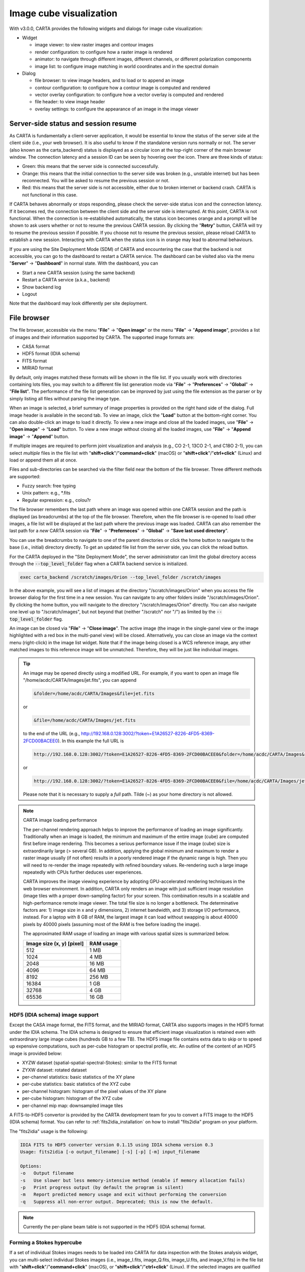 Image cube visualization
========================
With v3.0.0, CARTA provides the following widgets and dialogs for image cube visualization:

* Widget
  
  * image viewer: to view raster images and contour images
  * render configuration: to configure how a raster image is rendered
  * animator: to navigate through different images, different channels, or different polarization components
  * image list: to configure image matching in world coordinates and in the spectral domain

* Dialog

  * file browser: to view image headers, and to load or to append an image
  * contour configuration: to configure how a contour image is computed and rendered
  * vector overlay configuration: to configure how a vector overlay is computed and rendered
  * file header: to view image header
  * overlay settings: to configure the appearance of an image in the image viewer


Server-side status and session resume
-------------------------------------
As CARTA is fundamentally a client-server application, it would be essential to know the status of the server side at the client side (i.e., your web browser). It is also useful to know if the standalone version runs normally or not. The server (also known as the carta_backend) status is displayed as a circular icon at the top-right corner of the main browser window. The connection latency and a session ID can be seen by hovering over the icon. There are three kinds of status:

* Green: this means that the server side is connected successfully.
* Orange: this means that the initial connection to the server side was broken (e.g., unstable internet) but has been reconnected. You will be asked to resume the previous session or not.  
* Red: this means that the server side is not accessible, either due to broken internet or backend crash. CARTA is not functional in this case. 

.. raw:: html

   <img src="_static/carta_gui_server_status.png" 
        style="width:100%;height:auto;">


If CARTA behaves abnormally or stops responding, please check the server-side status icon and the connection latency. If it becomes red, the connection between the client side and the server side is interrupted. At this point, CARTA is not functional. When the connection is re-established automatically, the status icon becomes orange and a prompt will be shown to ask users whether or not to resume the previous CARTA session. By clicking the "**Retry**" button, CARTA will try to resume the previous session if possible. If you choose not to resume the previous session, please reload CARTA to establish a new session. Interacting with CARTA when the status icon is in orange may lead to abnormal behaviours. 
   
.. raw:: html

   <img src="_static/carta_gui_session_resume.png" 
        style="width:100%;height:auto;">
   
If you are using the Site Deployment Mode (SDM) of CARTA and encountering the case that the backend is not accessible, you can go to the dashboard to restart a CARTA service. The dashboard can be visited also via the menu "**Server**" -> "**Dashboard**" in normal state. With the dashboard, you can 

* Start a new CARTA session (using the same backend)
* Restart a CARTA service (a.k.a., backend)
* Show backend log
* Logout

Note that the dashboard may look differently per site deployment. 

.. raw:: html

   <img src="_static/carta_gui_dashboard.png" 
        style="width:100%;height:auto;">




File browser
------------
The file browser, accessible via the menu "**File**" -> "**Open image**" or the menu "**File**" -> "**Append image**", provides a list of images and their information supported by CARTA. The supported image formats are:  

* CASA format
* HDF5 format (IDIA schema)
* FITS format
* MIRIAD format 

By default, only images matched these formats will be shown in the file list. If you usually work with directories containing lots files, you may switch to a different file list generation mode via "**File**" -> "**Preferences**" -> "**Global**" -> "**File list**". The performance of the file list generation can be improved by just using the file extension as the parser or by simply listing all files without parsing the image type.

When an image is selected, a brief summary of image properties is provided on the right hand side of the dialog. Full image header is available in the second tab. To view an image, click the "**Load**" button at the bottom-right corner. You can also double-click an image to load it directly. To view a new image and close all the loaded images, use "**File**" -> "**Open image**" -> "**Load**" button. To view a new image without closing all the loaded images, use "**File**" -> "**Append image**" -> "**Append**" button. 

.. raw:: html

   <img src="_static/carta_fn_fileBrowser.png" 
        style="width:100%;height:auto;">


If multiple images are required to perform joint visualization and analysis (e.g., CO 2-1, 13CO 2-1, and C18O 2-1), you can select *multiple* files in the file list with "**shift+click**"/"**command+click**" (macOS) or "**shift+click**"/"**ctrl+click**" (Linux) and load or append them all at once.  

.. raw:: html

   <img src="_static/carta_fn_fileBrowser_multiple_selection.png" 
        style="width:100%;height:auto;">


Files and sub-directories can be searched via the filter field near the bottom of the file browser. Three different methods are supported:

* Fuzzy search: free typing
* Unix pattern: e.g., \*.fits
* Regular expression: e.g., colou?r

The file browser remembers the last path where an image was opened within one CARTA session and the path is displayed (as breadcrumbs) at the top of the file browser. Therefore, when the file browser is re-opened to load other images, a file list will be displayed at the last path where the previous image was loaded. CARTA can also remember the last path for a *new* CARTA session via "**File**" -> "**Preferneces**" -> "**Global**" -> "**Save last used directory**".

You can use the breadcrumbs to navigate to one of the parent directories or click the home button to navigate to the base (i.e., initial) directory directly. To get an updated file list from the server side, you can click the reload button.

For the CARTA deployed in the "Site Deployment Mode", the server administrator can limit the global directory access through the :code:`--top_level_folder` flag when a CARTA backend service is initialized. 

.. code-block:: bash

   exec carta_backend /scratch/images/Orion --top_level_folder /scratch/images

In the above example, you will see a list of images at the directory "/scratch/images/Orion" when you access the file browser dialog for the first time in a new session. You can navigate to any other folders inside "/scratch/images/Orion". By clicking the home button, you will navigate to the directory "/scratch/images/Orion" directly. You can also navigate one level up to "/scratch/images", but not beyond that (neither "/scratch" nor "/") as limited by the :code:`--top_level_folder` flag. 

An image can be closed via "**File**" -> "**Close image**". The active image (the image in the single-panel view or the image highlighted with a red box in the multi-panel view) will be closed. Alternatively, you can close an image via the context menu (right-click) in the image list widget. Note that if the image being closed is a WCS reference image, any other matched images to this reference image will be unmatched. Therefore, they will be just like individual images. 


.. tip::
   An image may be opened directly using a modified URL. For example, if you want to open an image file "/home/acdc/CARTA/Images/jet.fits", you can append
     
   .. code-block:: text 
     
      &folder=/home/acdc/CARTA/Images&file=jet.fits

   or

   .. code-block:: text 
     
      &file=/home/acdc/CARTA/Images/jet.fits
        
   to the end of the URL (e.g., http://192.168.0.128:3002/?token=E1A26527-8226-4FD5-8369-2FCD00BACEE0). In this example the full URL is 
     
   .. code-block:: text 
    
      http://192.168.0.128:3002/?token=E1A26527-8226-4FD5-8369-2FCD00BACEE0&folder=/home/acdc/CARTA/Images&file=jet.fits 
   
   or

   .. code-block:: text 
    
      http://192.168.0.128:3002/?token=E1A26527-8226-4FD5-8369-2FCD00BACEE0&file=/home/acdc/CARTA/Images/jet.fits

   Please note that it is necessary to supply a *full* path. Tilde (~) as your home directory is not allowed.


.. note::
   CARTA image loading performance

   The per-channel rendering approach helps to improve the performance of loading an image significantly. Traditionally when an image is loaded, the minimum and maximum of the entire image (cube) are computed first before image rendering. This becomes a serious performance issue if the image (cube) size is extraordinarily large (> several GB). In addition, applying the global minimum and maximum to render a raster image usually (if not often) results in a poorly rendered image if the dynamic range is high. Then you will need to re-render the image repeatedly with refined boundary values. Re-rendering such a large image repeatedly with CPUs further deduces user experiences.

   CARTA improves the image viewing experience by adopting GPU-accelerated rendering techniques in the web browser environment. In addition, CARTA only renders an image with just sufficient image resolution (image tiles with a proper down-sampling factor) for your screen. This combination results in a scalable and high-performance remote image viewer. The total file size is no longer a bottleneck. The determinative factors are: 1) image size in x and y dimensions, 2) internet bandwidth, and 3) storage I/O performance, instead. For a laptop with 8 GB of RAM, the largest image it can load without swapping is about 40000 pixels by 40000 pixels (assuming most of the RAM is free before loading the image). 

   The approximated RAM usage of loading an image with various spatial sizes is summarized below.
   
   +----------------------------------+----------------------------+
   | Image size (x, y) [pixel]        | RAM usage                  |
   +==================================+============================+
   | 512                              | 1 MB                       | 
   +----------------------------------+----------------------------+
   | 1024                             | 4 MB                       |
   +----------------------------------+----------------------------+
   | 2048                             | 16 MB                      | 
   +----------------------------------+----------------------------+
   | 4096                             | 64 MB                      |
   +----------------------------------+----------------------------+
   | 8192                             | 256 MB                     | 
   +----------------------------------+----------------------------+
   | 16384                            | 1 GB                       |
   +----------------------------------+----------------------------+
   | 32768                            | 4 GB                       | 
   +----------------------------------+----------------------------+
   | 65536                            | 16 GB                      |
   +----------------------------------+----------------------------+

HDF5 (IDIA schema) image support
^^^^^^^^^^^^^^^^^^^^^^^^^^^^^^^^
Except the CASA image format, the FITS format, and the MIRIAD format, CARTA also supports images in the HDF5 format under the IDIA schema.  The IDIA schema is designed to ensure that efficient image visualization is retained even with extraordinary large image cubes (hundreds GB to a few TB). The HDF5 image file contains extra data to skip or to speed up expensive computations, such as per-cube histogram or spectral profile, etc. An outline of the content of an HDF5 image is provided below:

* XYZW dataset (spatial-spatial-spectral-Stokes): similar to the FITS format
* ZYXW dataset: rotated dataset
* per-channel statistics: basic statistics of the XY plane
* per-cube statistics: basic statistics of the XYZ cube
* per-channel histogram: histogram of the pixel values of the XY plane
* per-cube histogram: histogram of the XYZ cube
* per-channel mip map: downsampled image tiles

A FITS-to-HDF5 convertor is provided by the CARTA development team for you to convert a FITS image to the HDF5 (IDIA schema) format. You can refer to :ref:`fits2idia_installation` on how to install "fits2idia" program on your platform.

The "fits2idia" usage is the following:

.. code-block:: text

   IDIA FITS to HDF5 converter version 0.1.15 using IDIA schema version 0.3
   Usage: fits2idia [-o output_filename] [-s] [-p] [-m] input_filename

   Options:
   -o	Output filename
   -s	Use slower but less memory-intensive method (enable if memory allocation fails)
   -p	Print progress output (by default the program is silent)
   -m	Report predicted memory usage and exit without performing the conversion
   -q	Suppress all non-error output. Deprecated; this is now the default.



.. note::
   Currently the per-plane beam table is not supported in the HDF5 (IDIA schema) format. 


Forming a Stokes hypercube
^^^^^^^^^^^^^^^^^^^^^^^^^^
If a set of individual Stokes images needs to be loaded into CARTA for data inspection with the Stokes analysis widget, you can multi-select individual Stokes images (i.e., image_I.fits, image_Q.fits, image_U.fits, and image_V.fits) in the file list with "**shift+click**"/"**command+click**" (macOS), or "**shift+click**"/"**ctrl+click**" (Linux). If the selected images are qualified to form a Stokes hypercube (a virtual cube from multiple image files), a "**Load as hypercube**" button will show up. When the button is clicked, a dialog will show up for you to confirm the identification of the Stokes parameters of the selected images. After clicking the "**Load**" button, the backend will form a hypercube from the selected images. *Effectively*, there is only one image with multiple Stokes parameters loaded in CARTA.

.. raw:: html

   <img src="_static/carta_fn_fileBrowser_multiple_selection_hypercube.png" 
        style="width:100%;height:auto;">
 
If you want to save a Stokes hypercube as a new image file, you can use the menu "**File**" -> "**Save image**".

Loading images with the Lattice Expression Language (LEL)
^^^^^^^^^^^^^^^^^^^^^^^^^^^^^^^^^^^^^^^^^^^^^^^^^^^^^^^^^
CARTA supoorts loading images via the Lattice Expression Language (LEL) interface. To enable this feature, click the "**Filter**" dropdown menu in the file browser and switch to the "**Image arithmetic**" mode. Please refer to the `Lattice Expression Language`_ section of the CASA user manual for detailed usages.

.. _Lattice Expression Language: https://casadocs.readthedocs.io/en/latest/notebooks/image_analysis.html#Lattice-Expression-Language

With the LEL interface, you can apply arithmetics on images and load the result as an image in CARTA. For example, with the expression

.. code-block:: text

   "line_plus_continuum.fits" - "continuum.fits"

a "line only" image will be computed and loaded in CARTA.

When the LEL interface is enabled, you can either enter the expression manually in the expression field or you can use mouse click to auto-complete an image file name to speed up the process. 

.. raw:: html

   <img src="_static/carta_fn_fileBrowser_LEL.png" 
        style="width:100%;height:auto;">

If you want to save the image computed via the LEL interface, you can use the menu "**File**" -> "**Save image**".


Loading a complex-valued image
^^^^^^^^^^^^^^^^^^^^^^^^^^^^^^
A complex-valued CASA image is suppored in CARTA. When a CASA image is detected as complex-valued, the "**Load as**" button includes the following components:

* Amplitude
* Phase
* Real
* Imaginary

as loading options. You can select a desired component to load or to append. 

.. raw:: html

   <img src="_static/carta_fn_fileBrowser_complexImage.png" 
        style="width:100%;height:auto;">

If you want to save a component (e.g., Amplitude) as a new image file with the float data type, you can use the menu "**File**" -> "**Save image**".




Image viewer
------------

.. warning::
    If you are running a VNC session from a headless server, CARTA may fail to render images properly (they may appear as a block with a uniform color or as an empty plot). This is due to the fact that CARTA renders images using WebGL2 which uses GPU to accelerate the rendering process. Most headless servers have neither discrete nor integrated GPUs. In such cases, it is highly recommended to use your *local* web browser to access the backend as it is much more efficient than VNC. Please refer to the section :ref:`how_to_run_carta`.


CARTA can render images in different ways, such as:

1. a single raster image
2. a single raster image plus its own contours
3. a single raster image plus a set of contour images with matched world coordinates from other image files 
4. a set of contour images without a background raster image

.. raw:: html

   <img src="_static/carta_fn_imageViewer_examples.png" 
        style="width:100%;height:auto;">

When an image is loaded in CARTA, it is shown as a raster image by default, such as the first example in the above figure. Users then could generate contour images (see :ref:`contourrendering`) and enable WCS matching between different images (see :ref:`wcsmatching`), such as the other three examples above.

In addtion, a vector overlay from a vector field (e.g., a linear polarization field or a magnetic field, etc.) or from a scalar field (e.g., a temperature field or a column density field, etc) can be added in the image view (see :ref:`vectorrendering`).

.. raw:: html

   <img src="_static/carta_fn_imageViewer_examples2.png" 
        style="width:100%;height:auto;">

By default, a colorbar is displayed along with the raster image at the right hand side. You can configure its properties in the settings dialog (the "**cog**" button at the top-right corner) of the image viewer widget. In "**File**" -> "**Preferences**" -> "**WCS and image overlay**", you can set colorbar properties persistent for new images, such as the orientation of the colorbar, for example. When you hover over the colorbar, a colorscale value is displayed at the bottom of the colorbar and a realtime color clip of the colorscale value is applied to the image viewer to assist you investigating features in the image. The pixels less than the colorscale are rendered in grayscale temporarily. This interactive feature can be disabled in "**File**" -> "**Preferences**" -> "**WCS and image overlay**".


.. raw:: html

   <img src="_static/carta_fn_imageViewer_colorbar.png" 
        style="width:100%;height:auto;">



.. note::
   Tiled rendering techniques

   CARTA utilizes an efficient approach, "tiled rendering", to display a raster image. What you see in the image viewer is an ensemble of image tiles (default 256 pixel by 256 pixel) processed in parallel. As an example shown in the figure below, if we have an image with 2048 pixels by 2048 pixels, tiles will be constructed in four layers with different downsample factors. The zero-th layer contains only one tile with a size of 256 pixels by 256 pixels. A downsample factor of 8 is applied to the original image to create this tile. The first layer contains four tiles with each a size of 256 pixels by 256 pixels. The downsample factor of 4 is applied to the original image to create these four tiles. This process continues until no downsampling is required. In this case, the tiles of the third layer are not downsampled. When you change the field of view, or the size of the image viewer, tile data of the *right* layer matching your screen resolution will be used. For example, if you are interested in the field of the blue box and the image viewer has a screen size of 512 pixels by 384 pixels, tiles of the 2nd layer will be used for rendering. In this case, nine tiles will be used. If you pan a little bit around the blue box, no new tile data are required. However, if you pan the view to the green box with the same viewer size, two additional tiles from the 2nd layer are required and four tiles will be *re-used* for rendering. With this tiled rendering approach, tiles will be re-used at different zoom levels and with different fields of view to minimize the amount of data transfer while keeping the image sharp on screen. Effectively, you will see that the image becomes sharper and sharper at higher and higher zoom levels.


   .. raw:: html

      <img src="_static/carta_fn_tiledRendering.png" 
           style="width:80%;height:auto;">

   Below is a demonstration of the tiled rendering in action. Note that the video clip is made under a special internet condition for you to see the process clearly. Normally images are rendered much faster.

   .. raw:: html

      <video controls style="width:100%;height:auto;">
         <source src="_static/carta_fn_tiledRendering_demo.mp4" type="video/mp4">
      </video>


   The performance of the tiled rendering can be customized with the preferences dialog, "**File**" -> "**Preferences**" -> "**Performance**". The default values are chosen to assure raster images are displayed efficiently with sufficient accuracy. Advanced users may refine the setup if necessary. For example, when accessing a remote backend under a poor internet condition, the compression quality might be lowered down a bit to make the tile data smaller. Note that a lower compression quality might introduce noticeable artifacts on the raster image. Please adjust with caution. Alternatively, you may enable the low bandwidth mode, which will reduce required image resolutions by a factor of 2 (so that image will look a bit blurry) and cursor responsiveness from 200 ms to 400 ms (HDF5 images: from 100 ms to 400 ms). Under good internet conditions, you may enable streaming image tiles while zooming to see progressive updates of image resolutions at different zoom levels. 

   .. raw:: html

      <img src="_static/carta_fn_tiledRendering_preference.png" 
           style="width:80%;height:auto;">



In addition to displaying images, the image viewer displays cursor information at the top and provides a set of tool buttons at the bottom-right corner when you use the mouse to hover over the image. 

.. raw:: html

   <img src="_static/carta_fn_imageViewer_intro.png" 
        style="width:100%;height:auto;">

The tool buttons allow users to:

* measure an angular distance
* select a source from the catalog overlay (if applicable)
* create region of interest
* perform zoom actions
* enter pan mode
* trigger matching images in world coordinates and/or in the spectral domain
* change reference coordinate grid lines and labels
* export image as a png file
* hide/show the toolbar

.. raw:: html

   <img src="_static/carta_fn_imageViewer_toolButtons.png" 
        style="width:70%;height:auto;">

The aspect ratio of the image view is determined by the panel geometry. When the image viewer panel is resized, a tooltip with a ratio in screen pixel will be displayed (c.f., :ref:`resizing_a_panel` ).


When the cursor is on the image viewer, the pixel information at the cursor position is shown at the top side of the image. The information includes:

* World coordinate of the current coordinate system. 
* Image coordinate in pixel (0-based).
* Pixel value.
* Frequency, velocity, reference frame (if applicable), and polarization parameter (if applicable).


.. raw:: html

   <img src="_static/carta_fn_imageViewer_cursorInfo.png" 
        style="width:100%;height:auto;">

When the coordinate system is changed (e.g., ICRS to Galactic), the displayed world coordinate will be changed accordingly. By default, they are displayed in decimal degrees for Galactic and Ecliptic systems, while for FK5, FK4, and ICRS systems, they are displayed in sexagesimal format. The precision of both formats is determined dynamically based on the image header and the image zoom level. 

The reference image coordinate (0, 0) locates at the center of the bottom-left pixel of the image. Regardless of whether the displayed image is down-sampled or not, the image coordinate always refers to the full resolution image.

When the cursor is moving, a pixel value of the full resolution image is displayed. If the image header provides sufficient information in the frequency/velocity domain, a frequency and a velocity with the reference frame of the current channel will be shown. If the polarization information is available in the image header, a polarization parameter (e.g., Stokes I) will be displayed as well.

To stop/resume cursor update, press the "**F**" key. When the cursor stops updating, the cursor information bar, cursor spatial profiler, and cursor spectral profiler will stop updating too.


Single-panel view and multi-panel view
^^^^^^^^^^^^^^^^^^^^^^^^^^^^^^^^^^^^^^
The image viewer provides two modes for you to view images: single-panel view and multi-panel view. By default, a *dynamic* multi-panel view mode is enabled. You can use the "**view mode**" button at the top-right corner of the image viewer widget to switch in between the two modes. The view mode is persistent in a new CARTA session (i.e., it is an implicit preference). Additional view mode configuration options are available in the settings dialog of the image viewer widget. You can have a dynamic multi-panel view layout (with a configurable maximum n rows by m columns) based on the number of loaded images, or have a fixed layout regardless how many images are loaded. You can use the "**next page**" and "**previous page**" buttons at the top-right corner of the image viewer to view images if the current grid layout cannot show all loaded image at once.  

.. raw:: html

   <img src="_static/carta_fn_imageViewer_panelMode.png" 
        style="width:100%;height:auto;">

When the view mode is single-panel, the image in the view is the "active" image. When the view mode is multi-panel, the "active" image is highlighted with a red box. In the above example, the image on the right hand side is the "active" image. In the image list widget (the widget at the bottom-right corner in the above example), the "active" image is highlighted in boldface. There is always an "active" image, except the case when no image is loaded in CARTA. You can use the animator widget or the image list widget to select a new "active" image. 

In analytics widgets, such as the statistics widget or the spectral profiler widget, etc., the "**Image**" dropdown menu contains a list of loaded images, as well as an option as "Active" (default) which refers to the "active" image in the image viewer. This feature allows you to view the analytics of the "active" image efficiently without the need of extra configurations in all analytics widgets. If you use the "**Image**" dropdown menu to seelct an image other than "Active", the analytics widgets will stop updating if you set a new "active" image. For example, you can enable two statistics widgets and use the "**Image**" dropdown menu to configure the widgets to show the statistics from two different images, respectively.

Raster rendering
^^^^^^^^^^^^^^^^
The render configuration widget controls how a raster image is rendered in the image viewer. On the top, there is a row of buttons with different clip levels plus a custom button. Below there is a plot showing the per-channel histogram (with logarithmic scale in y) with a bin count equal to the geometric mean of the image size (x and y). The two vertical red bars indicate the two clip values of a color map. The green dashed line marks the mean value and the green box marks the range from mean minus one standard deviation to mean plus one standard deviation. The gray curve between the two red vertical bars shows the applied scaling function including bias and contrast parameters. 

Interaction with a chart, such as the histogram, is demonstrated in the section :ref:`mouse_interaction_with_charts`. On the right, there is a column of options, such as histogram type, scaling function, color map, invert color map, clip values, control parameter of a scaling function (if applicable), and bias/contrast adjustment (i.e., a 2D box with x as bias and y as contrast). Extra options to configure the histogram plot are placed in the settings dialog of the render configuration widget, enabled by the "**cog**" button at the top-right corner of the render configuration widget. The histogram can be exported as a png image or a text file in TSV format.

By default, CARTA calculates a per-channel histogram. When a per-cube histogram is requested, a warning message and a progress dialog will show up. Calculating a per-cube histogram can be time-consuming for large image cubes. You may cancel the request at any time by pressing the "**cancel**" button in the progress dialog. If the image is in the HDF5 format (IDIA schema), the pre-calculated per-cube histogram will be loaded directly and displayed instantly. 

.. raw:: html

   <video controls style="width:100%;height:auto;" poster="_static/carta_fn_renderConfig_widget_poster.png" preload="none">
     <source src="_static/carta_fn_renderConfig_widget.mp4" type="video/mp4">
   </video>

CARTA determines the boundary values of a color map on a **per-channel** basis by default. That is, a default "99.9%" clip level is applied to the per-channel histogram to look for the two clip values. Then apply the values in "linear" scale with zero bias and zero contrast to the default color map "inferno" to render a raster image. This helps to inspect an image in detail without suffering from improper image rendering in most cases. Below is an example of this per-channel rendering approach.

.. raw:: html

   <video controls style="width:100%;height:auto;" poster="_static/carta_fn_renderConfig_perFrame_poster.png" preload="none">
     <source src="_static/carta_fn_renderConfig_perFrame.mp4" type="video/mp4">
   </video>

However, when comparing images channel by channel, color scales need to be fixed. This can be easily achieved by dragging the two vertical red bars, or typing in the values. When this happens, the "custom" button is enabled automatically and *all* channels will be rendered with the fixed boundary values. By clicking one of the clip buttons, CARTA switches back to the per-frame rendering mode *if a per-channel histogram is requested*. Users may request the per-cube histogram to determine proper clip values. Below is an example of custom rendering with the per-cube histogram. 

.. raw:: html

   <video controls style="width:100%;height:auto;" poster="_static/carta_fn_renderConfig_perCustom_poster.png" preload="none">
     <source src="_static/carta_fn_renderConfig_perCustom.mp4" type="video/mp4">
   </video>

CARTA provides a set of scaling functions, including:

* linear: :math:`y = x`
* log: :math:`y = {\log}_{{\alpha}x+1}({\alpha}x+1)`
* square root: :math:`y = {\sqrt{x}}`
* squared: :math:`y = x^2`
* gamma: :math:`y = x^{\gamma}`
* power: :math:`y = ({\alpha}^x-1)/({{\alpha}-1})`

A set of color maps adopted from `matplotlib <https://matplotlib.org/tutorials/colors/colormaps.html?highlight=colormap>`_ is provided in CARTA.

.. raw:: html

   <img src="_static/carta_fn_renderConfig_colormaps.png" 
        style="width:100%;height:auto;">

The default scaling function, color map, percentile rank (clip level), and a color for NaN pixels can be customized via the menu "**File**"" -> "**Preferences**"" -> "**Render Configuration**". When the "**Smoothed bias/contrast**" toggle is disabled, bias and contrast are applied in the way that the resulting scaling function is piecewise-smooth. 

.. raw:: html

   <img src="_static/carta_gui_preferences_renderConfig.png" 
        style="width:80%;height:auto;">


.. note::
   Viewing a position-velocity image

   When a position-velocity image is loaded as a raster image, CARTA switches to the mode of using *rectangular* pixels for rendering in order to have a better readability. The pixel aspect ratio is flexible based on the aspect ratio of the image viewer widget. By default, the "spectral" axis is displayed in velocity if it is possible based on the image header. You may use the image viewer settings dialog to apply a conversion to other spectral conventions, such as frequency or wavelength. The frequency to velocity conversion requires a reference rest frequency. This reference rest frequency is derived from the image header. You may use the settings dialog of the image list widget to set a new reference rest frequency so that the velocity axis can be recomputed. 

   .. raw:: html

      <img src="_static/carta_fn_imageviewer_pv_rendering.png" 
           style="width:100%;height:auto;">


.. _contourrendering:

Contour rendering
^^^^^^^^^^^^^^^^^
In addition to raster rendering, CARTA supports contour rendering as well. A contour image layer can be created on the same raster image or on a different raster image with world coordinates matched properly. The contour generation process is achieved with the contour configuration dialog which can be launched via the dialog bar.

.. raw:: html

   <img src="_static/carta_fn_contourConfig.png" 
        style="width:65%;height:auto;">

You can follow the steps to generate a contour image:

1. Define contour levels. There are several ways to define a set of contour levels to be calculated at the server side:
  
  a. by typing in individual level in the "**Levels**" field manually
  b. by using the "**Generator**" to generate a series of levels
  c. by clicking directly on the histogram plot to create levels (right-click on an existing level to remove)

  Note that the "**Levels**" field is editable even if a set of levels has been generated with the level generator. 

2. (optional) Define a smooth scheme and a kernel size in the "**Configuration**" tab. The default is Gaussian smooth with a kernel size of 4 by 4 pixels. 

3. (optional) Define the appearance of contours to be rendered at the client side in the "**Styling**" tab. The appearance of contours can be modified after a set of contours has been rendered at the client side without triggering new contour calculations at the server side. This is the advantage of utilizing WebGL2 at the client side. 

Once a set of levels has been defined, you can click the "**Apply**" button to visualize the contour image. Contour image is rendered progressively if there are lots of contour vertices.

.. raw:: html

   <video controls style="width:100%;height:auto;" poster="_static/carta_fn_contourRendering_poster.png" preload="none">
     <source src="_static/carta_fn_contourRendering.mp4" type="video/mp4">
   </video>

In the above demonstration, a contour image is generated on top of its raster image. If you would like to plot a contour image on top of another raster image (e.g., velocity field as contour, integrated intensity image as raster), you need to enable WCS matching of the two raster images first (see :ref:`wcsmatching`). Then you can generate a contour image just like the example above. The contour image will be visible on *all* the images that are matched to the spatial reference image in world coordinates, including the spatial reference image.


.. raw:: html

   <video controls style="width:100%;height:auto;" poster="_static/carta_fn_contourMatching2_poster.png" preload="none">
     <source src="_static/carta_fn_contourMatching2.mp4" type="video/mp4">
   </video>


If there are multiple images loaded in the append mode, you may use the "**Data Source**" dropdown menu to select an image as the input data for contour calculations. If the state of the "**lock**" button is locked, the image viewer will show the selected image as a raster image and the image slider in the animator widget will be updated to the selected image too. To disable this synchronization, click the "**lock**" button to set the state to unlocked. 

CARTA provides four different level generators to assist you defining a set of contour levels. 

* "start-step-multiplier"

  A set of "**N**" levels will be computed from "**Start**" with a (variable) "**Step**" and a "**Multiplier**". For example, if start = 1.0, step = 0.1, N = 5, and multiplier = 2, five levels will be generated as "1.0, 1.1, 1.3, 1.7, 2.5". The function of the multiplier is to make the step increase per next new level. Default parameters derived from the full image statistics (per-channel) are:

  - start: mean + 5 * standard deviation
  - step: 4 * standard deviation
  - N: 5
  - multiplier: 1

* "min-max-scaling"

  A set of "**N**" levels will be calculated between "**Min**" and "**Max**" based on the "**Scaling**" function. For example, if min = 2, max = 10, N = 5, scaling = "linear", five levels will be generated as "2, 4, 6, 8, 10". Default parameters derived from the full image statistics (per-channel) are:

  - min: lower bound of 99.9% clip
  - max: upper bound of 99.9% clip
  - N: 5
  - scaling: "linear"

* "percentages-ref.value"

  A set of "**N**" levels will be derived as the percentages ("**Lower(%)**" and "**Upper(%)**") of the "**Reference**" in linear spacing. For example, if reference = 1.0, N = 5, lower(%) = 20, upper(%) = 100, five levels will be generated as "0.2, 0.4, 0.6, 0.8, 1.0".

  - reference: upper 99.9% clip
  - N: 5
  - lower(%): 20
  - upper(%): 100

* "mean-sigma-list"

  A set of "**N**" levels will be generated as "**Mean**" plus multiples of "**Sigma**" based on the "**Sigma list**". For example, if mean = 1, sigma = 0.1, and sigma list = [-5, 5, 10, 15, 20], five levels will be generated as "0.5, 1.5, 2.0, 2.5, 3.0". Default parameters derived from the full image statistics (per-channel) are:

  - mean: full image mean value
  - sigma: full image standard deviation
  - sigma list: [-5, 5, 9, 13, 17]

CARTA provides three different contour smoothing methods, including "no smooth", "Gaussian smooth", and "block smooth", in the "**Configuration**" tab. The kernel for smoothing is in N by N pixels. The default is to apply "Gaussian smooth" with 4 by 4 pixels as the kernel size. Depending on science cases, you may choose a different smooth method and a different kernel size. 

.. raw:: html

   <img src="_static/carta_fn_contourSmooth.png" 
        style="width:100%;height:auto;">

The appearance of contours can be customized in the "**Styling**" tab. As an example, you may use the options to plot contours like below. Iso-velocity contours are rendered in different colors to present Doppler shifts of the source kinematics.

.. raw:: html

   <img src="_static/carta_fn_contourStyling.png" 
        style="width:50%;height:auto;">


.. _vectorrendering:

Vector field rendering
^^^^^^^^^^^^^^^^^^^^^^
A vector overlay can be added to the image viewer from a vector field derived from an image, such as a linear polarization field or a magnetic field, or from a scalar field derived from an image, such as a temperature field or a column density field via the vector overlay configuration dialog.  

.. raw:: html

   <img src="_static/carta_fn_vectorOverlay.png" 
        style="width:65%;height:auto;">

There are different ways to configure how a vector element is derived from the "**Data Source**" via the "**Angular Source**" and the "**Intensity Source**" dropdown menus:

1. For visualization of linear polarization from a Stokes IQU or QU cube with *variable* vector length and angle: set the "**Angular Source**" to "Computed PA" and set the "**Intensity Source**" to "Computed PI".
2. For visualization of linear polarization from a Stokes IQU or QU cube with *fixed* vector length and variable angle: set the "**Angular Source**" to "Computed PA" and set the **"Intensity Source**" to "None".
3. For visualization of linear polarization from a pre-computed position angle image in degrees: set the "Angular Source" to "Current image" and set the "**Intensity Source**" to "None". 
4. For visualization of a scalar field by interpreting pixel value as the strength or intensity: set the "**Angular Source**" to "None" and set the "**Intensity Source**"" to "Current image". With this mode, a filled square marker is rendered instead of a line segment.

Examples of the four different vector overlay rendering are shown in the following figure.

.. raw:: html

   <img src="_static/carta_fn_vectorOverlay_examples.png" 
        style="width:100%;height:auto;">



Usually block smoothing is applied to the "**Data Source**" image to enhance signal-to-noise ratio before computing vector elements. You can enable the "**Pixel Averaging**" toggle (enabled by default) and set the "**Averaging Width (px)**" (default 4 pixel by 4 pixel) to apply pixel averaging. 

When the "**Intensity Source**"" is "Computed PI", you can select "Absolute"; or "Fractional" polarization intensity with the "**Polarization Intensity**" radio buttons. A threshold for Stokes I may be applied to mask out noisy parts of the image with the "**Threshold**" field when the "**Threshold Enabled**" toggle is switched on. If Stokes I is not available (i.e., the input image has Stokes Q and U only), the threshold is applied to Stokes Q and Stokes U to construct a mask. Optionally, you may apply "debiasing" to the polarization intensity and angle calculations by enabling the "**Debiasing**" toggle and set errors for Stokes Q and U in the "**Stokes Q Error**" and the "**Stokes U Error**" fields, respectively.

Once the control parameters of how a vector overlay is computed are set, you can click the "**Apply**" button to trigger the computation and rendering process. The vector overlay data will be streamed progressively similarly to the raster rendering with image tiles. Click the "**Clear**" button to remove the vector overlay.

On spatially matched images, vector elements are reprojected precisely based on the projection schemes. This behaves the same as the contour overlay and catalog image overlay. You can use the image list widget to tigger image matching. 

.. raw:: html

   <video controls style="width:100%;height:auto;" poster="_static/carta_fn_vectorOverlayMatching_poster.png" preload="none">
     <source src="_static/carta_fn_vectorOverlayMatching.mp4" type="video/mp4">
   </video>


With the "**Styling**" tab, you can configure how vector elements are rendered, including:

* line thickness
* intensity to vector length mapping
* additional rotation offset to vector angle
* color modes of vector elements


As an example, you may use the options to plot a vector overlay like below. Vector elements are rendered in different colors to represent the relative strength of the linear polarization intensity. An angle offset of 90 degrees is applied to the vector elements to *infer* the magetic field morphology. 

.. raw:: html

   <img src="_static/carta_fn_vectorOverlayStyling.png" 
        style="width:50%;height:auto;">



.. _wcsmatching:

Matching images spatially and spectrally
^^^^^^^^^^^^^^^^^^^^^^^^^^^^^^^^^^^^^^^^
When there are multiple images loaded in CARTA, you may trigger image matching based on their world coordinates. It is a common practice to compare images from different telescopes or even from the same telescope with different spectral and spatial setups. You can use the "Matching" column of the image list widget to trigger the image matching process,  

.. raw:: html

   <img src="_static/carta_fn_layerList.png" 
        style="width:80%;height:auto;">

or the tool button in the image viewer.

.. raw:: html

   <img src="_static/carta_fn_triggerMatch.png" 
        style="width:50%;height:auto;">

The image list widget shows a list of all loaded images, including their:

* file name
* rendering type ("Layers" column): "**R**" means raster, "**C**" means contour, and "**V**" means vector overlay
* image matching state ("Matching" column): 
   
  * "**XY**" means spatial domain
  * "**Z**" means spectral domain
  * "**R**" means the color range for raster rendering

* channel index
* polarization component 

The first loaded image with valid spatial world coordinates serves as the default spatial reference and is highlighted with an open black box (e.g., HD163296_CO_2_1.image.mom0 in the above example). Similarly, the first loaded image with valid spectral coordinates serves as the default spectral reference and is highlighted with an open black box (e.g., HD163296_CO_2_1.fits in the above example). To match world coordinates of other loaded images, you can click the "**XY**" button to match in the spatial domain and click the "**Z**" button to match in the spectral domain. If you would like to apply the same color range for different raster images, click the "**R**" button so that matched images will have the same color range with respect to the reference image highlighted with an open black box (e.g., HD163296_CO_2_1.image.mom0 in the above example).


You may change a spatial reference image or a spectral reference image or a raster scaling reference by right-clicking an image in the image list widget and use the context menu.

.. raw:: html

   <img src="_static/carta_fn_layerList2.png" 
      style="width:80%;height:auto;">

For raster images, matching in the spatial domain is achieved by applying translation, rotation, and scaling to images with respect to the reference image. 

.. raw:: html

   <video controls style="width:100%;height:auto;" poster="_static/carta_fn_spatialMatching_poster.png" preload="none">
     <source src="_static/carta_fn_spatialMatching.mp4" type="video/mp4">
   </video>

For contour images, matching in the spatial domain is achieved by reprojecting contour vertices to the raster image in the view. Multiple contour images can be displayed on top of a raster image if spatial matching of the target contour image is enabled. 

.. raw:: html

   <video controls style="width:100%;height:auto;" poster="_static/carta_fn_contourMatching_poster.png" preload="none">
     <source src="_static/carta_fn_contourMatching.mp4" type="video/mp4">
   </video>

For image cubes, matching in the spectral domain is achieved by nearest interpolation with the target spectral convention. The default is "radio velocity". The reference convention of spectral matching is configurable with the settings dialog of the image list widget. When spectral matching is enabled by clicking the "**Z**" button, the matched channel indices are updated in the image list widget. Images and spectral profiles in the image viewer widget and in the spectral profiler widget are updated, respectively, as well.

.. raw:: html

   <video controls style="width:100%;height:auto;" poster="_static/carta_fn_spectralMatching_poster.png" preload="none">
     <source src="_static/carta_fn_spectralMatching.mp4" type="video/mp4">
   </video>

.. note::
   Projection effects of raster images

   As raster images are matched spatially by applying translation, rotation, and scaling, projection effects between different images might be visible if images have a wide field of view and/or images have very different projection schemes. In the following video, projection effects in raster images are demonstrated. However, projection effects of contour images are properly handled in CARTA. Contours are reprojected with sufficient accuracy with respect to the raster image as seen in the image viewer.  

   .. raw:: html

      <video controls style="width:100%;height:auto;" poster="_static/carta_fn_projectionEffect_poster.png" preload="none">
        <source src="_static/carta_fn_projectionEffect.mp4" type="video/mp4">
      </video>


.. note::
   If a spatial reference image or a spectral reference image is closed via "**File**" -> "**Close image**", all matched images will be unmatched and a new reference image will be automatically registered.


Raster image, contour image, or vector overlay image may be hidden in the image viewer by clicking the "**R**" button, the "**C**" button, or the "**V**" button of the "Layers" column in the image list widget, respectively. For example, to create an image with contours only, you can click the "**R**" button to hide the raster image. 
 
.. raw:: html

   <video controls style="width:100%;height:auto;" poster="_static/carta_fn_hideLayer_poster.png" preload="none">
     <source src="_static/carta_fn_hideLayer.mp4" type="video/mp4">
   </video>

When there are multiple images loaded in CARTA, their loading sequence determines the order in the "**Image**" slider of the animator widget and the image order in the image list widget. With the image list widget, this order can be changed by dragging an entry to a desired place. 

.. raw:: html

   <video controls style="width:100%;height:auto;" poster="_static/carta_fn_reorderFrame_poster.png" preload="none">
     <source src="_static/carta_fn_reorderFrame.mp4" type="video/mp4">
   </video>





Exploring an image
^^^^^^^^^^^^^^^^^^
CARTA provides different ways to change the image view. With a mouse, image zoom is achieved by scrolling up/down. Image pan is achieved by drag-and-drop or "**command+click**" (macOS) or "**ctrl+click**" (Linux). Alternatively, the image can be changed to fit the image viewer, or to fit the screen resolution (one image pixel to one screen pixel), by using the buttons at the bottom-right corner of the image viewer. Zoom in and zoom out buttons are provided as well.  To change to different images, channels, or polarization, please refer to the section :ref:`animator_intro`.

.. raw:: html

   <video controls style="width:100%;height:auto;" poster="_static/carta_fn_imageViewer_changeView_poster.png" preload="none">
     <source src="_static/carta_fn_imageViewer_changeView.mp4" type="video/mp4">
   </video>

When an image is zoomed in or out, the precision of the coordinate tick values is dynamically adjusted based on the zoom levels. 


Configuring an image plot
^^^^^^^^^^^^^^^^^^^^^^^^^
CARTA provides flexible options to configure the appearance of an image plot. The image settings dialog is accessible by clicking the "**cog**" at the top-right corner of the image viewer widget.

.. raw:: html

   <img src="_static/carta_fn_astOptions.png" 
        style="width:80%;height:auto;">


As an example, below is an image with default overlay settings.

.. raw:: html

   <img src="_static/carta_fn_astOptions_before.png" 
        style="width:100%;height:auto;">

And, this is a customized one. The coordinate system has been switched from FK5 to Galactic. Font type, size, and color are customized, as well as the axis border and grid lines. 

.. raw:: html

   <img src="_static/carta_fn_astOptions_after.png" 
        style="width:100%;height:auto;">


The restoring beam is shown at the bottom-left corner, if applicable.

The image can be exported as a PNG image by clicking the "**Export image**" button at the bottom-right corner of the image viewer, or by "**File**" -> "**Export image**". High-resolution PNG images can be requested with the addtional "200%" and "400%" options. With the "100%" option, the resolution is the same as the screen resolution. You can set the resolution as 1X, 2X or 4X the screen resolution with these options. Note that if you use a high-resolution screen to export a PNG image and the request resolution exceeds the limitation of WebGL2, the final resolution of the PNG image will be reduced automatically. 

.. raw:: html

   <img src="_static/carta_fn_exportImagePNG.png" 
        style="width:100%;height:auto;">


By default a background layer in white or black, depending on the theme, will be added to the PNG file. If you prefer a transparent background, please go to "**File**" -> "**Preferences**" -> "**Global**" and set the "**Transparent image background**" toggle to false. 


.. _animator_intro:

Animator
--------
The animator widget provides controls of image frames, channels, and Stokes. When multiple images are loaded via "**File**" -> "**Append image**", the "**Image**" slider will show up and allow you to switch to a different image. You can also use the image list widget for image switching. If an image file has multiple channels and/or polarization components, the "**Channel**" and/or the "**Polarization**" slider will appear. The double slider right below the "**Channel**" slider allows you to specify a range of channels for animation playback. On the top, there is a set of animation control buttons such as "**Play**", "**Next**", etc. Playback modes, including "forward", "backward", "Bouncing" and "Blink", are supported. Playback action will be applied to the slider with the activated radio button. 


.. raw:: html

   <img src="_static/carta_fn_animator_widget.png" 
        style="width:80%;height:auto;">


The polarization slider shows all the polarization components (Stokes I/Q/U/V, XX/YY/XY/YX, or RR/LL/RL/LR) as defined in the image header. If the Stokes parameters are defined in the image header, additional *computed* compoments, including:

* Ptotal: total polarization intensity (computed from Stokes QU or QUV)
* Plinear: linear polarization intensity (computed from Stokes QU)
* PFtotal: fractional total polarization intensity (computed from Stokes IQU or IQUV)
* PFlinear: fractional linear polarization intensity (computed from Stokes IQU)
* Pangle: linear polarization angle (computed from Stokes QU)

are appended as well. You may save a computed component as a new image file via "**File**" -> "**Save image**".

The "**Frame Rate**" spin box controls the *desired* frame per second (fps). The *actual* frame rate depends on image size and internet condition. Optionally, you can set a step for the animation playback (default as unity). By clicking the "**Frame Rate**" dropdown, the "**Step**" option will show up. 

When there are multiple images loaded in the append mode, their order determines the order in the image slider of the animator widget and the rendering order in the multi-panel view (left-right then top-down). With the image list widget, this order can be changed by dragging an entry to a desired place. 

.. raw:: html

   <video controls style="width:100%;height:auto;" poster="_static/carta_fn_reorderFrame_poster.png" preload="none">
     <source src="_static/carta_fn_reorderFrame.mp4" type="video/mp4">
   </video>



File header dialog
------------------
A brief summary and the full header of an image file can be viewed via the file browser dialog. Alternatively, they can be viewed via the file header dialog (from the dialog bar). In the header tab, you may use the "**search**" button to look for a keyword. You can also use the "**export**" button to save the header as a text file.

.. raw:: html

   <img src="_static/carta_fn_fileHeader.png" 
        style="width:90%;height:auto;">

